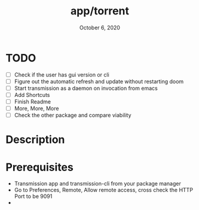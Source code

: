 #+TITLE:   app/torrent
#+DATE:    October 6, 2020
#+SINCE:   v2.0.9
#+STARTUP: inlineimages nofold

* TODO
- [ ] Check if the user has gui version or cli
- [ ] Figure out the automatic refresh and update without restarting doom
- [ ] Start transmission as a daemon on invocation from emacs
- [ ] Add Shortcuts
- [ ] Finish Readme
- [ ] More, More, More
- [ ] Check the other package and compare viability


* Table of Contents :TOC_3:noexport:
- [[#todo][TODO]]
- [[#description][Description]]
- [[#prerequisites][Prerequisites]]

* Description
* Prerequisites
+ Transmission app and transmission-cli from your package manager
+ Go to Preferences, Remote, Allow remote access, cross check the HTTP Port to be 9091
+
